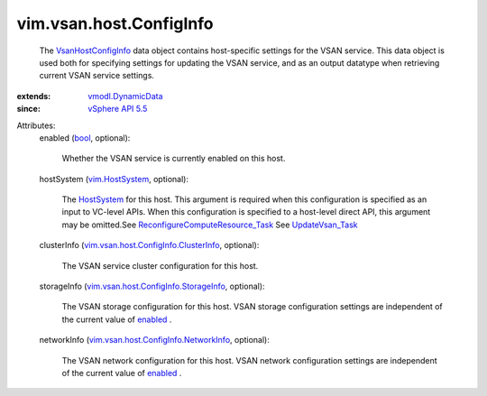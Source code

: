 .. _bool: https://docs.python.org/2/library/stdtypes.html

.. _enabled: ../../../vim/vsan/host/ConfigInfo.rst#enabled

.. _HostSystem: ../../../vim/HostSystem.rst

.. _vim.HostSystem: ../../../vim/HostSystem.rst

.. _UpdateVsan_Task: ../../../vim/host/VsanSystem.rst#update

.. _vSphere API 5.5: ../../../vim/version.rst#vimversionversion9

.. _vmodl.DynamicData: ../../../vmodl/DynamicData.rst

.. _VsanHostConfigInfo: ../../../vim/vsan/host/ConfigInfo.rst

.. _ReconfigureComputeResource_Task: ../../../vim/ComputeResource.rst#reconfigureEx

.. _vim.vsan.host.ConfigInfo.NetworkInfo: ../../../vim/vsan/host/ConfigInfo/NetworkInfo.rst

.. _vim.vsan.host.ConfigInfo.StorageInfo: ../../../vim/vsan/host/ConfigInfo/StorageInfo.rst

.. _vim.vsan.host.ConfigInfo.ClusterInfo: ../../../vim/vsan/host/ConfigInfo/ClusterInfo.rst


vim.vsan.host.ConfigInfo
========================
  The `VsanHostConfigInfo`_ data object contains host-specific settings for the VSAN service. This data object is used both for specifying settings for updating the VSAN service, and as an output datatype when retrieving current VSAN service settings.
:extends: vmodl.DynamicData_
:since: `vSphere API 5.5`_

Attributes:
    enabled (`bool`_, optional):

       Whether the VSAN service is currently enabled on this host.
    hostSystem (`vim.HostSystem`_, optional):

       The `HostSystem`_ for this host. This argument is required when this configuration is specified as an input to VC-level APIs. When this configuration is specified to a host-level direct API, this argument may be omitted.See `ReconfigureComputeResource_Task`_ See `UpdateVsan_Task`_ 
    clusterInfo (`vim.vsan.host.ConfigInfo.ClusterInfo`_, optional):

       The VSAN service cluster configuration for this host.
    storageInfo (`vim.vsan.host.ConfigInfo.StorageInfo`_, optional):

       The VSAN storage configuration for this host. VSAN storage configuration settings are independent of the current value of `enabled`_ .
    networkInfo (`vim.vsan.host.ConfigInfo.NetworkInfo`_, optional):

       The VSAN network configuration for this host. VSAN network configuration settings are independent of the current value of `enabled`_ .
